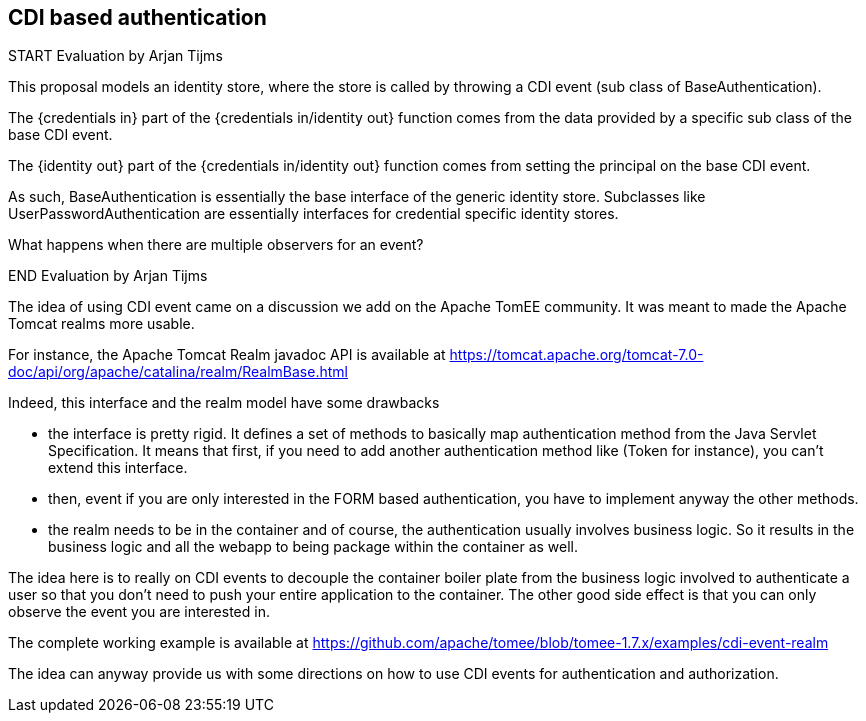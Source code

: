== CDI based authentication

START Evaluation by Arjan Tijms

This proposal models an identity store, where the store is called by throwing a CDI event (sub class of BaseAuthentication).

The {credentials in} part of the {credentials in/identity out} function comes from the data provided by a specific sub class of the base CDI event.

The {identity out} part of the {credentials in/identity out} function comes from setting the principal on the base CDI event.

As such, BaseAuthentication is essentially the base interface of the generic identity store. Subclasses like UserPasswordAuthentication are essentially
interfaces for credential specific identity stores. 

What happens when there are multiple observers for an event?  

END Evaluation by Arjan Tijms
 

The idea of using CDI event came on a discussion we add on the Apache TomEE community.
It was meant to made the Apache Tomcat realms more usable.

For instance, the Apache Tomcat Realm javadoc API is available at https://tomcat.apache.org/tomcat-7.0-doc/api/org/apache/catalina/realm/RealmBase.html

Indeed, this interface and the realm model have some drawbacks

* the interface is pretty rigid.
It defines a set of methods to basically map authentication method from the Java Servlet Specification.
It means that first, if you need to add another authentication method like (Token for instance), you can't extend this interface.

* then, event if you are only interested in the FORM based authentication, you have to implement anyway the other methods.

* the realm needs to be in the container and of course, the authentication usually involves business logic.
So it results in the business logic and all the webapp to being package within the container as well.

The idea here is to really on CDI events to decouple the container boiler plate from the business logic involved to authenticate a user so that you don't need to
 push your entire application to the container.
The other good side effect is that you can only observe the event you are interested in.

The complete working example is available at https://github.com/apache/tomee/blob/tomee-1.7.x/examples/cdi-event-realm

The idea can anyway provide us with some directions on how to use CDI events for authentication and authorization.
